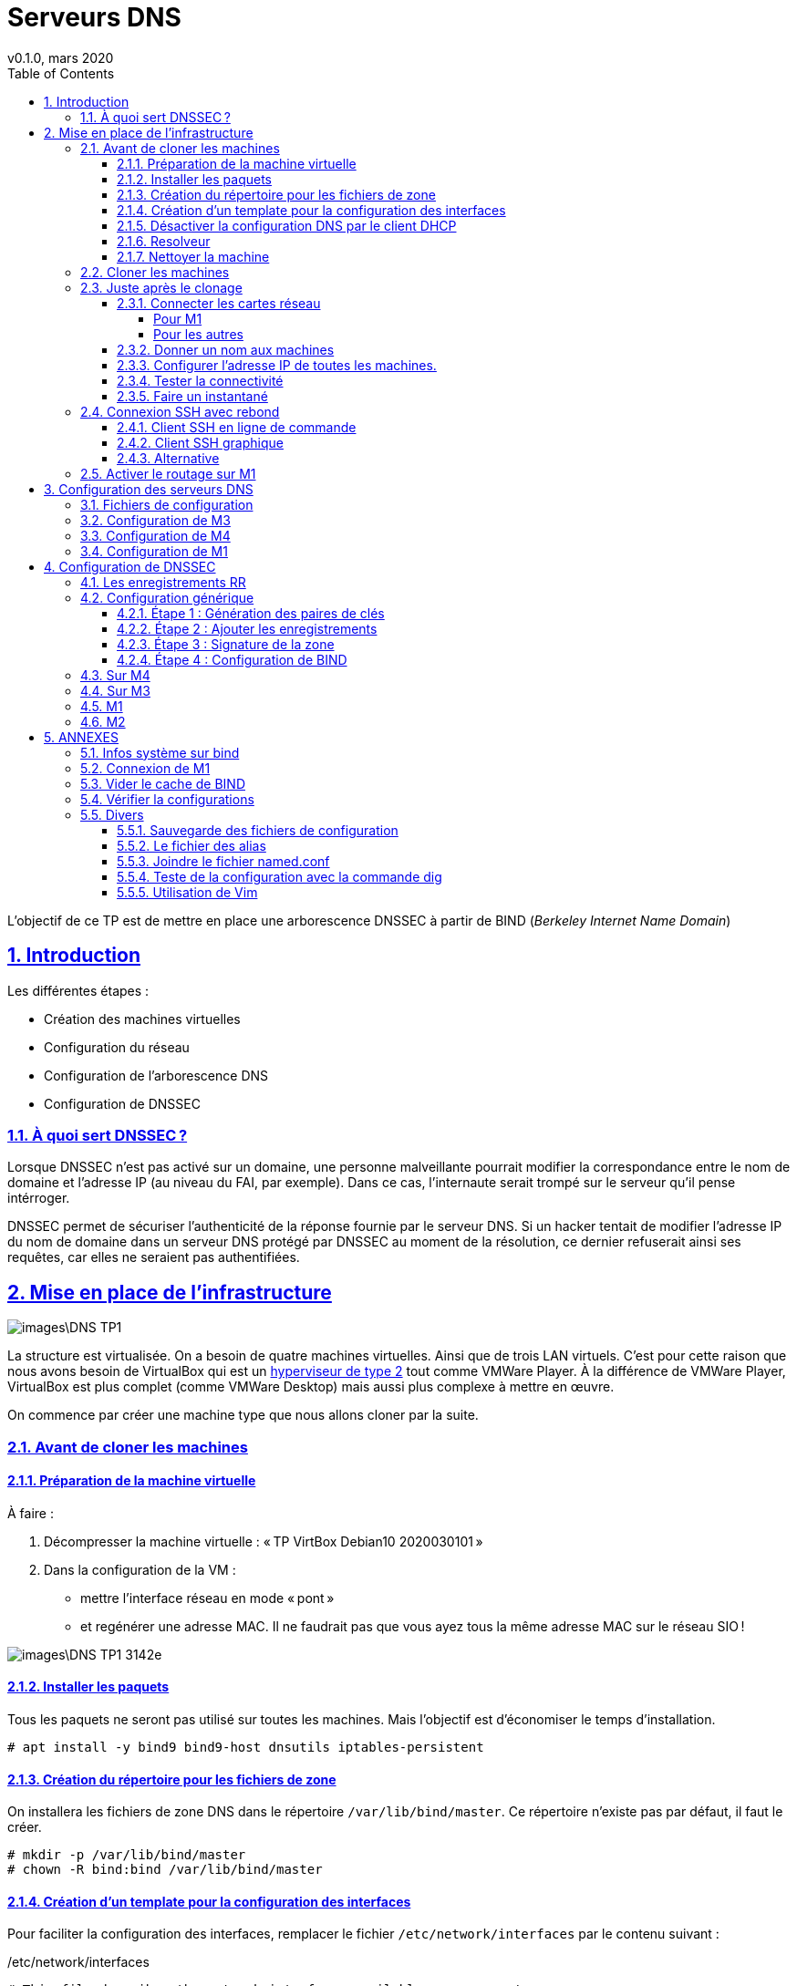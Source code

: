 = Serveurs DNS
v0.1.0, mars 2020
////
revnumber and revdate must be separated by a comma (,).                                                          1.0
revdate can contain words, letters, numbers, and symbols.                                                        October 2, 2013
The revremark attribute must be preceded by a colon (:), regardless of whether revnumber or revdate are set.     AsciiDoctor Template
////
:encoding: utf-8
:lang: fr
:experimental:
:toc: left
:toclevels: 4
:sectanchors:
:sectlinks:
:sectnums:
:sectnumlevels: 3
:icons: font
// :author: Firstname Lastname
// :email: author@asciidoctor.org
// :revnumber: 1.0
// :revdate: October 2, 2013
// :revremark: AsciiDoctor Template
// :imagesdir: images
:doctype: article
:icons: font
:source-highlighter: pygments
// :stylesheet:
//:data-uri:
//:allow-uri-read:

L'objectif de ce TP est de mettre en place une arborescence DNSSEC à partir de BIND (_Berkeley Internet Name Domain_)

== Introduction

Les différentes étapes :

  * Création des machines virtuelles
	* Configuration du réseau
	* Configuration de l'arborescence DNS
	* Configuration de DNSSEC

=== À quoi sert DNSSEC ?

Lorsque DNSSEC n'est pas activé sur un domaine, une personne malveillante pourrait modifier la correspondance entre le nom de domaine et l'adresse IP (au niveau du FAI, par exemple). Dans ce cas, l'internaute serait trompé sur le serveur qu'il pense intérroger.

DNSSEC permet de sécuriser l’authenticité de la réponse fournie par le serveur DNS. Si un hacker tentait de modifier l’adresse IP du nom de domaine dans un serveur DNS protégé par DNSSEC au moment de la résolution, ce dernier refuserait ainsi ses requêtes, car elles ne seraient pas authentifiées.

== Mise en place de l'infrastructure

image::images\DNS TP1.png[]

La structure est virtualisée. On a besoin de quatre machines virtuelles. Ainsi que de trois LAN virtuels. C'est pour cette raison que nous avons besoin de VirtualBox qui est un https://sio.manastria.com/wiki/doku.php?id=reseau:virtu#hyperviseur_de_type_2[hyperviseur de type 2] tout comme VMWare Player. À la différence de VMWare Player, VirtualBox est plus complet (comme VMWare Desktop) mais aussi plus complexe à mettre en œuvre.

On commence par créer une machine type que nous allons cloner par la suite.

=== Avant de cloner les machines
==== Préparation de la machine virtuelle

À faire :

  . Décompresser la machine virtuelle : « TP VirtBox Debian10 2020030101 »
  . Dans la configuration de la VM :

  * mettre l'interface réseau en mode « pont »
  * et regénérer une adresse MAC. Il ne faudrait pas que vous ayez tous la même adresse MAC sur le réseau SIO !

image::images\DNS_TP1-3142e.png[]

==== Installer les paquets

Tous les paquets ne seront pas utilisé sur toutes les machines. Mais l'objectif est d'économiser le temps d'installation.

----
# apt install -y bind9 bind9-host dnsutils iptables-persistent
----

==== Création du répertoire pour les fichiers de zone

On installera les fichiers de zone DNS dans le répertoire `/var/lib/bind/master`. Ce répertoire n'existe pas par défaut, il faut le créer.

----
# mkdir -p /var/lib/bind/master
# chown -R bind:bind /var/lib/bind/master
----

==== Création d'un template pour la configuration des interfaces

Pour faciliter la configuration des interfaces, remplacer le fichier `/etc/network/interfaces` par le contenu suivant :

./etc/network/interfaces
----
# This file describes the network interfaces available on your system
# and how to activate them. For more information, see interfaces(5).

source /etc/network/interfaces.d/*

# The loopback network interface
auto lo
iface lo inet loopback

# The primary network interface
allow-hotplug enp0s3
iface enp0s3 inet dhcp

# allow-hotplug enp0s3
# iface enp0s3 inet static
#   address x.x.x.x
#   netmask x.x.x.x
#   gateway x.x.x.x
#
# allow-hotplug enp0s8
# iface enp0s8 inet static
#   address x.x.x.x
#   netmask x.x.x.x
# #  dns-nameservers X.X.X.X
#
# allow-hotplug enp0s9
# iface enp0s9 inet static
#   address x.x.x.x
#   netmask x.x.x.x
# #  dns-nameservers X.X.X.X
#
# allow-hotplug enp0s10
# iface enp0s10 inet static
#   address x.x.x.x
#   netmask x.x.x.x
# #  dns-nameservers X.X.X.X
----

==== Désactiver la configuration DNS par le client DHCP

Le client DHCP va écraser le fichier `/etc/resolv.conf`. Le fichier suivant va empecher cette modification.

----
cat > /etc/dhcp/dhclient-enter-hooks.d/nodnsupdate <<EOF
#!/bin/sh
make_resolv_conf(){
	:
}
EOF
chmod +x /etc/dhcp/dhclient-enter-hooks.d/nodnsupdate
----

// ----
// chattr +i /etc/resolv.conf
// ----

==== Resolveur
Configuration par défaut pour le résolveur de nom d'hôte :

// https://www.shellhacks.com/setup-dns-resolution-resolvconf-example/

./etc/resolv.conf
----
cat > /etc/resolv.conf <<EOF
nameserver 127.0.0.1      # DNS server IP
nameserver 192.168.1.1    # DNS server IP
domain domaine.projet     # Domain Name of local host
search domaine.projet     # Which Domain to search
EOF
----

Le premier serveur DNS interroger par le résolveur sera celui hébergé sur la machine (127.0.0.1) sinon, ce sera celui du FAI (192.168.1.1).

Pour vous, il faudra remplacer 192.168.1.1 par le serveur DNS du réseau SIO.

==== Nettoyer la machine

Avant de cloner la machine, on va la nettoyer et réinitialiser certains paramètres :

----
# /root/debian_tp_install/clean_system.sh
----

En cas de problème avec la génération des clés SSH :

----
# dpkg-reconfigure openssh-server
----

=== Cloner les machines

Faire quatre clones liés de la VM (en mode expert). Le clone lié permet d'économiser l'espace disque en utilisant les données de la machine d'origine dont il est dépendant. Les nommer M1, M2, M3 et M4.

On appelera les machines M1, M2, M3 et M4

image::images\DNS_TP1-be83e.png[]

=== Juste après le clonage

Les 4 machines clonées occupent 9Mo sur le disque !!!!

==== Connecter les cartes réseau

Faire le lien entre les interfaces physique et leur nom sous Linux : https://sio.manastria.com/wiki/doku.php?id=virtualbox:reperenic:start

Réaliser un tableau comme <<A2,table de connexion>> pour vous aider par la suite.

===== Pour M1
    * Ajouter 3 cartes réseau
    * Connecter chacune de ces cartes sur un réseau interne respectivement : LAN2, LAN3 et LAN4

Se fier à votre tableau <<A2,table de connexion>>

image::images\DNS_TP1-c1da3.png[]

===== Pour les autres

  * Conserver l'unique carte réseau.
  * Connecter chaque machine sur un réseau interne différent.
  ** M2 sur LAN2
  ** M3 sur LAN3
  ** M4 sur LAN4

==== Donner un nom aux machines
Vous allez travailler sur 4 machines en même temps... Leur donner un nom facilitera le travail en ligne de commande.

Exemple de commande pour la machine `m1` :
----
# hostnamectl set-hostname m1.projet
----

==== Configurer l'adresse IP de toutes les machines.

Les machines M2, M3 et M4 ont une adresse IP de la forme 10.0.x.10.

Prenez exemple sur cette <<A2,table de connexion>> pour configurer les adresses.

==== Tester la connectivité

À partir de M1, faire un ping vers les autres machines.


==== Faire un instantané
Vous avez bien travaillé. Réaliser un instantané de chaque machine afin de pouvoir revenir à cette étape en cas de problème par la suite : ce serait dommage de tout recommencer !

Si tout fonctionne, stopper les machines et faire un instantané nommé : « IP OK »

image::images\DNS_TP1-ef8ff.png[]

=== Connexion SSH avec rebond

À partir du réseau SIO, nous n'avons accès qu'à la machine M1.

Nous allons configurer le client SSH pour qu'il puisse atteindre les machines M2, M3 et M4 en passant par M1. Nous allons atteindre les autres machines en rebondissant sur M1.

==== Client SSH en ligne de commande

Avec le client OpenSSH, il suffit de renseigner le fichier de configuration en utilisant la commande `ProxyCommand`. La commande ssh se connecter sur m1 défini plus haut dans le fichier de configuration. L'option -W indique qu'il faut faire suivre la connexion vers %h (variable du paramètre Hostname) sur le port 22.

ForwardAgent permet d'utiliser les clés de l'agent SSH pour une connexion avec rebond. Pour utiliser des clés de connexion plutôt qu'un mot de passe : https://sio.manastria.com/wiki/doku.php?id=reseau:ssh:generatekey

----
cat ~/.ssh/config <<EOF
Host *
User root
ForwardAgent yes

Host m1
Hostname 192.168.1.31

Host m2
Hostname 10.0.2.10
ProxyCommand ssh m1 -W %h:22

Host m3
Hostname 10.0.3.10
ProxyCommand ssh m1 -W %h:22

Host m4
Hostname 10.0.4.10
ProxyCommand ssh m1 -W %h:22
EOF
----

==== Client SSH graphique

Créer une session pour chaque machine.

image::images\DNS_TP1-31fc2.png[]

Mettre en (1) l'adresse de la machine de M2, M3 ou M4 et en (2) l'adresse de M1.

Créer des groupes pour faciliter les connexions multiples.

==== Alternative

Il serait également possible de lancer les commandes SSH à partir d'une session SSH ouverte sur M1.

=== Activer le routage sur M1

M1 est au centre de la topologie. On lui demandera de router les paquets entre les différents réseaux et de permettre un accès au réseau SIO en faisant du NAT.

  * La documentation sur le routage : https://sio.manastria.com/wiki/doku.php?id=reseau:debian:routage
  * La documentation sur le NAT : https://sio.manastria.com/wiki/doku.php?id=sisr5:iptablesnat#masquerading

L'objectif est d'offrir un accès à Internet à M2, M3 et M4. Puisque ces machines n'ont pas accès au réseau SIO, nous allons faire du SNAT à partir de M1.

Cette commande dit que tous les paquets routés dont l'interface de sortie est `ppp0` seront réécrit avec l'adresse IP de ppp0 commen adresse IP source. À vous de l'adapter à votre configuration.

----
# iptables -t nat -A POSTROUTING -o ppp0 -j MASQUERADE
----

Une fois que le NAT fonctionne, il faut enregistrer la modification pour ne pas la perdre au redémarrage.

----
# /etc/init.d/netfilter-persistent save
----

// iptables -t nat -A POSTROUTING -o enp0s3 -j MASQUERADE



== Configuration des serveurs DNS

=== Fichiers de configuration

Normalement la configuration est répartie sur 4 fichiers :

  * `named.conf` : il inclut les fichiers suivants :
	** `named.conf.options` : la configuration de BIND
	** `named.conf.defaults` : les zones par défaut.
	** `named.conf.local` : la configuration des zones que nous ajoutons

Pour simplifier la tâche, nous allons réunir tous ces fichiers dans `named.conf`

=== Configuration de M3

C'est le serveur autoritaire pour le domaine « projet ». Le domaine racine !

./etc/bind/named.conf
----
options {
    directory "/var/cache/bind";

    dnssec-validation no;
    dnssec-enable no;
    recursion no;
    allow-query     { any; };
    listen-on-v6 { none; };
};

zone "." {
    type hint;
    file "/var/lib/bind/master/db.root.hints";
};

zone "projet" {
    type master;
    file "/var/lib/bind/master/db.projet";
};
----

./var/lib/bind/master/db.projet
----
$TTL 2h
$ORIGIN projet.
@       IN      SOA     server.projet. postmaster.projet. (
        2020010101       ; serial
        8H               ; refresh
        2H               ; retry
        1W               ; expire
        1D               ; ttl
        )
@       IN       NS     server.projet.
@       IN       A      10.0.3.10
server  IN       A      10.0.3.10

$ORIGIN domaine.projet.
@               IN      NS      server
server          A               10.0.4.10

; vim: ft=bindzone ts=4 sw=4 sts=4 et :
----


./var/lib/bind/master/db.root.hints
----
.              3600000   IN   NS   projet.
projet.        3600000        A    10.0.3.10
----

=== Configuration de M4
M4 est un serveur autoritaire pour domaine.projet

./etc/bind/named.conf
----
options {
        directory "/var/cache/bind";

        dnssec-validation no;
        dnssec-enable no;
        recursion no;
        allow-query     { any; };
        listen-on-v6 { none; };
};

zone "." {
        type hint;
        file "/var/lib/bind/master/db.root.hints";
};


zone "domaine.projet" {
                type master;
                file "/var/lib/bind/master/db.domaine.projet";
};

----


./var/lib/bind/master/db.root.hints
----
.              3600000   IN   NS   projet.
projet.        3600000        A    10.0.2.10
----

./var/lib/bind/master/db.domaine.projet
----
$TTL 2h
$ORIGIN domaine.projet.
@       IN      SOA     server.domaine.projet. postmaster.projet. (
        2020010101       ; serial
        8H               ; refresh
        2H               ; retry
        1W               ; expire
        1D               ; ttl
        )
@       IN      NS      server.domaine.projet.
server  A       10.0.3.10
ciel    A       10.0.3.11

; vim: ft=bindzone ts=4 sw=4 sts=4 et :
----




=== Configuration de M1
M1 serveur récursif

Ensuite, BIND connaît par défaut l'adresse de tous les serveurs root de la planète. Il va donc falloir lui indiquer que le seul serveur root qu'il doit contacter est pc3. Pour cela, ouvrez le fichier /etc/bind/db.root et supprimez toutes les lignes autres que les deux premières qu'il faut renseigner comme suit :

----
# cat $ndconf
options {
        directory "/var/cache/bind";
        dnssec-validation no;
        dnssec-enable no;
        recursion yes;
        allow-query     { any; };

        listen-on-v6 { none; };
};

zone "." {
        type hint;
        file "/var/lib/bind/master/db.root.hints";
};

zone "localhost" {
        type master;
        file "/etc/bind/db.local";
};
----



----
# cat > /var/lib/bind/master/db.root.hints <<EOF
.              3600000   IN   NS   projet.
projet.        3600000        A    10.0.2.10
EOF
----







// =============================
// ==  DNSSEC
// =============================

== Configuration de DNSSEC

=== Les enregistrements RR

The resource record types are:

  * RRSIG (for digital signature),
	* DNSKEY (the public key),
	* DS (Delegation Signer),
	* and NSEC (pointer to next secure record).

The message header bits are:

	* AD (for authenticated data)
	* and CD (checking disabled).


=== Configuration générique

==== Étape 1 : Génération des paires de clés


Prenez note de la sortie des commandes. Sinon, il sera difficile de différentier les deux clés.
Noter le nom du fichier pour la clé KSK et DSK.

Dans la commande, remplacer `mondomaine` par le FQDN de votre domaine.

A faire dans le répertoire `/etc/bind`

Génération de la clé KSK :
----
dnssec-keygen -f KSK -a RSASHA1 -b 1024 -n ZONE mondomaine
----

Génération de la clé ZSK (pour la zone) :
----
dnssec-keygen -a RSASHA1 -b 1024 -n ZONE mondomaine
----



// ----
// cd /etc/bind
// root@m4 bind# dnssec-keygen -f KSK -a RSASHA1 -b 1024 -n ZONE domaine.projet
// Generating key pair.........................................................................................................+++++ .................+++++
// Kdomaine.projet.+005+03163
// root@m4 bind# dnssec-keygen -a RSASHA1 -b 1024 -n ZONE domaine.projet
// Generating key pair.........+++++ ........+++++
// Kdomaine.projet.+005+11061
// ----



==== Étape 2 : Ajouter les enregistrements

Dans le fichier de zone :
----
$include nom_du_fichier_KSK.key
$include nom_du_fichier_ZSK.key
----

==== Étape 3 : Signature de la zone

Dans le répertoire `/etc/bind`

Remplacer monDomaine par le FQDN.
Remplacer monFichierDeZone par le chemin `/var/lib/bind/master/db.…`

----
dnssec-signzone -S -g -a -o monDomaine monFichierDeZone
----

Ceci crée le fichier projet.signed qui contient l'ensemble des enregistrements de la zone complétés par les enregistrements de DNSSEC (RRSIG et NSEC notamment)

==== Étape 4 : Configuration de BIND

https://www.zytrax.com/books/dns/ch7/security.html#dnssec-validation

----
dnssec-enable yes;
----


=== Sur M4

Suivre les quatre étapes


=== Sur M3

Ajout du fichier `dsset-domaine.projet.` contenu dans M4. Ce fichier contien les RR DS.

Signer la zone mais sans l'option `-g` qui supprime les RR DS.


=== M1


Copier le texte de la clé KSK à partir de M3 pour ajouter dans le fichier `named.conf` la directive `trusted-keys` qui ressemble à ceci :

----
trusted-keys {
     "projet." 257 3 5 "AwEAAdBRv…mjvMJ";
};
----



=== M2

Sur M3 : # tail -n 1 /etc/bind/Kprojet.+005+41881.key
projet. IN DNSKEY 257 3 5 AwEAAdBRvKqAZ9K6otXZSiqLJVScFWk3DgM2bmawFskd7i4Hj8skUTi2 WX1znei+LWqFYzYkCGhpPnoeEZHehHhjUPfGyv9aeME9xji1vkp5/aVX PhKnVsUI3R/W2bP4C5dRa3bJ/jlLyn1R1mf7dmTAy7ul6Aef4fVSD6Ig zEgmjvMJ

----
cat > /etc/trusted-key.key <<EOF
projet. IN DNSKEY 257 3 5 AwEAAdBRvKqAZ9K6otXZSiqLJVScFWk3DgM2bmawFskd7i4Hj8skUTi2 WX1znei+LWqFYzYkCGhpPnoeEZHehHhjUPfGyv9aeME9xji1vkp5/aVX PhKnVsUI3R/W2bP4C5dRa3bJ/jlLyn1R1mf7dmTAy7ul6Aef4fVSD6Ig zEgmjvMJ
EOF
----


apt purge bind9



./etc/resolv.conf
----
nameserver 10.0.2.1
#nameserver 192.168.1.1
search domaine.projet
domain domaine.projet
----









== ANNEXES

[[A1]]
=== Infos système sur bind

La commande `netstat` (_network statistics) est remplacée par la commande `ss` (_sockets statistics_)

La commande suivante indique sur quelles adresses et sur quels ports le processus écoute.

----
# ss -lpn | grep named
u_dgr UNCONN 0       0                   * 16437              * 10775     users:(("named",pid=561,fd=3))
udp   UNCONN 0       0        192.168.1.31:53           0.0.0.0:*         users:(("named",pid=561,fd=514))
udp   UNCONN 0       0           127.0.0.1:53           0.0.0.0:*         users:(("named",pid=561,fd=513))
udp   UNCONN 0       0                [::]:53              [::]:*         users:(("named",pid=561,fd=512))
tcp   LISTEN 0       10       192.168.1.31:53           0.0.0.0:*         users:(("named",pid=561,fd=23))
tcp   LISTEN 0       10          127.0.0.1:53           0.0.0.0:*         users:(("named",pid=561,fd=22))
tcp   LISTEN 0       128         127.0.0.1:953          0.0.0.0:*         users:(("named",pid=561,fd=24))
tcp   LISTEN 0       10               [::]:53              [::]:*         users:(("named",pid=561,fd=21))
tcp   LISTEN 0       128             [::1]:953             [::]:*         users:(("named",pid=561,fd=25))
----


La commande suivante indique les informations concernant le processus
----
# ps up $(pgrep -d, named)
USER       PID %CPU %MEM    VSZ   RSS TTY      STAT START   TIME COMMAND
bind       561  0.0  4.5 230048 22556 ?        Ssl  09:48   0:00 /usr/sbin/named -u bind
----

[[A2]]
=== Connexion de M1
.Connexions virtuelles de M1
[cols="5*",options="header", stripes=even]
|===
^|Interface VB
^|Mode de connexion
^|Interface Linux
^|adresse MAC
^|IP

|Adapter 1
|Pont
^|enp0s3
^|08:00:27:e8:62:91
| _DHCP_

|Adapter 2
|Réseau interne : LAN2
^|enp0s8
^|08:00:27:fb:f6:e4
| 10.0.2.x

|Adapter 3
|Réseau interne : LAN3
^|enp0s9
^|08:00:27:98:6e:89
| 10.0.3.x

|Adapter 4
|Réseau interne : LAN4
^|enp0s10
^|08:00:27:ee:48:a3
| 10.0.4.x
|===

Pour réaliser ce tableau, récupérer les informations des cartes sur M1.

// https://asciidoctor.org/docs/user-manual/#applying-substitutions   37.7
.Exécution sur M1
[source,subs="verbatim,quotes"]
----
# **ip link**
1: lo: <LOOPBACK,UP,LOWER_UP> mtu 65536 qdisc noqueue state UNKNOWN mode DEFAULT group default qlen 1000
    link/loopback 00:00:00:00:00:00 brd 00:00:00:00:00:00
2: #enp0s3#: <BROADCAST,MULTICAST,UP,LOWER_UP> mtu 1500 qdisc pfifo_fast state UP mode DEFAULT group default qlen 1000
    link/ether #08:00:27:e8:62:91# brd ff:ff:ff:ff:ff:ff
3: #enp0s8#: <BROADCAST,MULTICAST> mtu 1500 qdisc noop state DOWN mode DEFAULT group default qlen 1000
    link/ether #08:00:27:fb:f6:e4# brd ff:ff:ff:ff:ff:ff
4: #enp0s9#: <BROADCAST,MULTICAST> mtu 1500 qdisc noop state DOWN mode DEFAULT group default qlen 1000
    link/ether #08:00:27:98:6e:89# brd ff:ff:ff:ff:ff:ff
5: #enp0s10#: <BROADCAST,MULTICAST> mtu 1500 qdisc noop state DOWN mode DEFAULT group default qlen 1000
    link/ether #08:00:27:ee:48:a3# brd ff:ff:ff:ff:ff:ff
----

=== Vider le cache de BIND

----
rndc flush
----

=== Vérifier la configurations

----
# named-checkconf
# named-checkzone
----


=== Divers

==== Sauvegarde des fichiers de configuration

----
ssh m1 "tar cf - --ignore-failed-read /etc/trusted-key.key /etc/bind /var/lib/bind/master /etc/network/interfaces /etc/resolv.conf | bzip2 -9" > m1.tar.bz2
ssh m2 "tar cf - --ignore-failed-read /etc/trusted-key.key /etc/bind /var/lib/bind/master /etc/network/interfaces /etc/resolv.conf | bzip2 -9" > m2.tar.bz2
ssh m3 "tar cf - --ignore-failed-read /etc/trusted-key.key /etc/bind /var/lib/bind/master /etc/network/interfaces /etc/resolv.conf | bzip2 -9" > m3.tar.bz2
ssh m4 "tar cf - --ignore-failed-read /etc/trusted-key.key /etc/bind /var/lib/bind/master /etc/network/interfaces /etc/resolv.conf | bzip2 -9" > m4.tar.bz2
----

==== Le fichier des alias

----
cat > r.sh <<EOF
ndconf="/etc/bind/named.conf"
rhint="/var/lib/bind/master/db.root.hints"
zones="/var/lib/bind/master"
ifaces="/etc/network/interfaces"
resconf="/etc/resolv.conf"
dbind="/etc/bind"

alias mtd="multitail -ev \"ntp\" /var/log/daemon.log"
alias rboot="logout && reboot"
EOF
----

==== Joindre le fichier named.conf

----
cat named.conf.options named.conf.default-zones named.conf.local >! named.conf
----

==== Teste de la configuration avec la commande dig
----
# dig +norecurse server.projet
# dig +dnssec +sigchase ciel.domaine.projet
----




















==== Utilisation de Vim


Pour vim :
----
" For everything else, use a tab width of 4 space chars.
set tabstop=4       " The width of a TAB is set to 4.
                    " Still it is a \t. It is just that
                    " Vim will interpret it to be having
                    " a width of 4.
set shiftwidth=4    " Indents will have a width of 4.
set softtabstop=4   " Sets the number of columns for a TAB.
set expandtab       " Expand TABs to spaces.
----

Remplacer toutes les tabulations par des espaces.
----
:%retab
----

Relire le modeline
----
:e
----


// == Checklist
//
// // Make interactive checklist.
// [options="interactive"]
// .Shopping cart
// * [x] Milk
// * [ ] Sugar
// * [*] Chocolate
